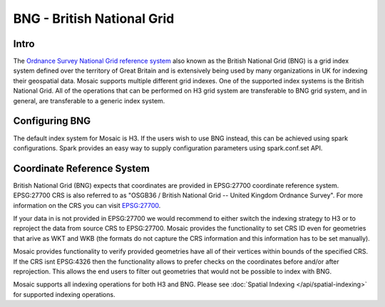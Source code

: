 ============================
BNG - British National Grid
============================

Intro
###################
The `Ordnance Survey National Grid reference system <https://en.wikipedia.org/wiki/Ordnance_Survey_National_Grid>`__
also known as the British National Grid (BNG) is a grid index system defined over the territory of Great Britain and
is extensively being used by many organizations in UK for indexing their geospatial data.
Mosaic supports multiple different grid indexes. One of the supported index systems is the British National Grid.
All of the operations that can be performed on H3 grid system are transferable to BNG grid system, and in general, are
transferable to a generic index system.

.. image:: ../images/OS_BNG_definition.png
   :width: 600px
   :height: 600px
   :alt: Ordnance Survey British National Grid
   :align: center

Configuring BNG
####################

The default index system for Mosaic is H3. If the users wish to use BNG instead, this can be achieved using spark
configurations. Spark provides an easy way to supply configuration parameters using spark.conf.set API.

.. tabs::
   .. code-tab:: py

    >>> import mosaic as mos
    >>> spark.conf.set("spark.databricks.labs.mosaic.index.system", "BNG")
    >>> mos.enable_mosaic(spark, dbutils)

   .. code-tab:: scala

    >>> import com.databricks.labs.mosaic.functions.MosaicContext
    >>> import com.databricks.labs.mosaic.{BNG, ESRI}
    >>> val mosaicContext = MosaicContext.build(BNG, ESRI)
    >>> import mosaicContext.functions._

   .. code-tab:: r R

    >>> library(sparkrMosaic)
    >>> enableMosaic("ESRI", "BNG")

Coordinate Reference System
###########################

British National Grid (BNG) expects that coordinates are provided in EPSG:27700 coordinate reference system.
EPSG:27700 CRS is also referred to as "OSGB36 / British National Grid -- United Kingdom Ordnance Survey".
For more information on the CRS you can visit `EPSG:27700 <https://epsg.io/27700>`__.

If your data in is not provided in EPSG:27700 we would recommend to either switch the indexing strategy to H3
or to reproject the data from source CRS to EPSG:27700. Mosaic provides the functionality to set CRS ID
even for geometries that arive as WKT and WKB (the formats do not capture the CRS information and this information
has to be set manually).

.. tabs::
   .. code-tab:: py

    >>> ### CRS codes assume EPSG
    >>> df = df.withColumn("geometry", mos.st_setsrid("geometry", 4326))
    >>> df = df.withColumn("geometry", mos.st_transform("geometry", 27700))


   .. code-tab:: scala

    >>> ### CRS codes assume EPSG
    >>> val withSrcCRS = df.withColumn("geometry", mos.st_setsrid("geometry", 4326))
    >>> val withReprojected = withSrcCRS.withColumn("geometry", mos.st_transform("geometry", 27700))

   .. code-tab:: r R

    >>> ### CRS codes assume EPSG
    >>> df <- withColumn(df, "geometry", mos.st_setsrid(df$geometry, 4326))
    >>> df <- withColumn(df, "geometry", mos.st_transform(df$geometry, 27700))

Mosaic provides functionality to verify provided geometries have all of their vertices within bounds of the
specified CRS. If the CRS isnt EPSG:4326 then the functionality allows to prefer checks on the coordinates
before and/or after reprojection. This allows the end users to filter out geometries that would not be
possible to index with BNG.

.. tabs::
   .. code-tab:: py

    >>> df = df.withColumn("geometry", st_hasvalidcoordinates(geometry, 'EPSG:27700', 'reprojected_bounds'))

   .. code-tab:: scala

    >>> val withValidCoords = df.withColumn("geometry", st_hasvalidcoordinates(geometry, 'EPSG:27700', 'reprojected_bounds'))

   .. code-tab:: r R

    >>> df <- withColumn(df, "geometry", st_hasvalidcoordinates(geometry, 'EPSG:27700', 'reprojected_bounds'))

Mosaic supports all indexing operations for both H3 and BNG.
Please see :doc:`Spatial Indexing </api/spatial-indexing>` for supported indexing operations.





